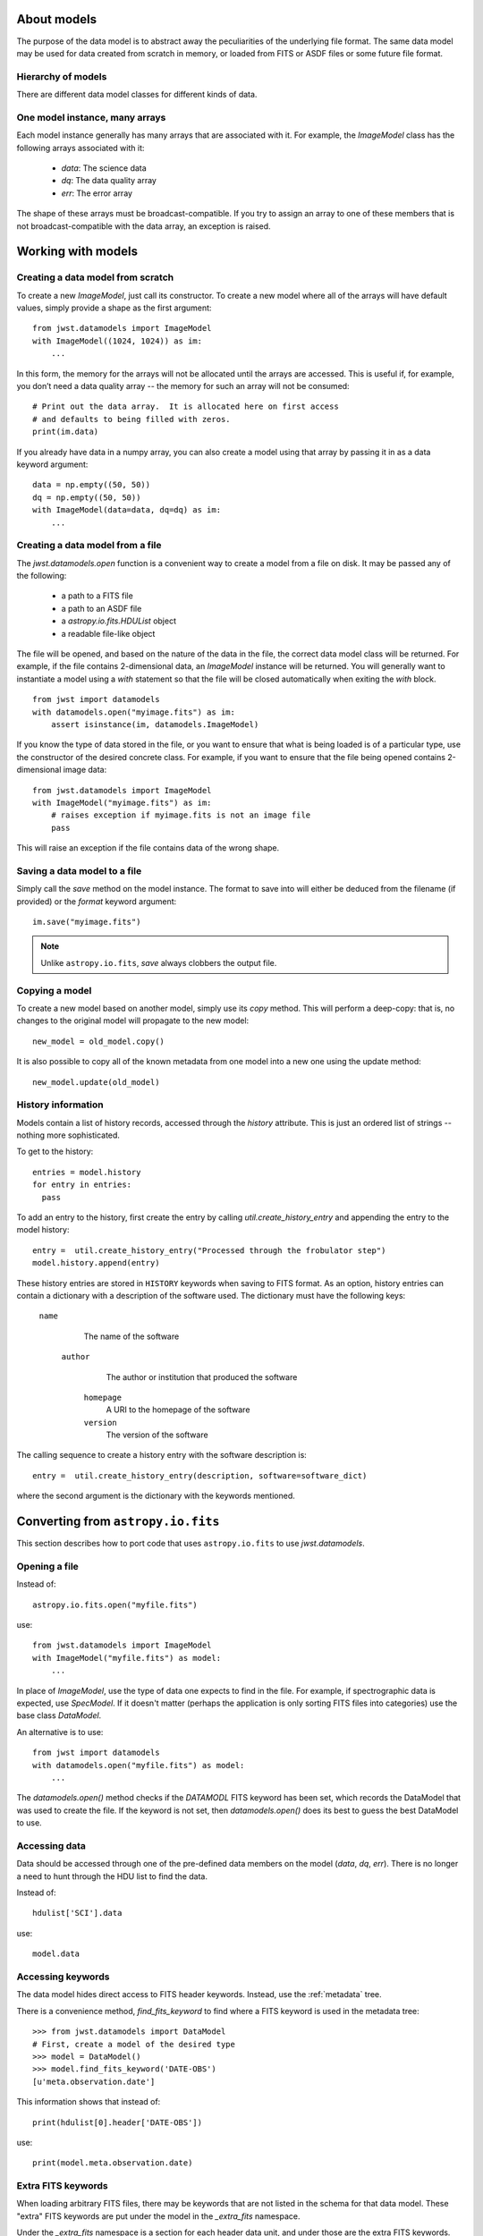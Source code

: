 .. _datamodels:

About models
============

The purpose of the data model is to abstract away the peculiarities of
the underlying file format.  The same data model may be used for data
created from scratch in memory, or loaded from FITS or ASDF files or
some future file format.


Hierarchy of models
-------------------

There are different data model classes for different kinds of data.

One model instance, many arrays
-------------------------------

Each model instance generally has many arrays that are associated with
it.  For example, the `ImageModel` class has the following arrays
associated with it:

    - `data`: The science data
    - `dq`: The data quality array
    - `err`: The error array

The shape of these arrays must be broadcast-compatible.  If you try to
assign an array to one of these members that is not
broadcast-compatible with the data array, an exception is raised.

Working with models
===================

Creating a data model from scratch
----------------------------------

To create a new `ImageModel`, just call its constructor.  To create a
new model where all of the arrays will have default values, simply
provide a shape as the first argument::

    from jwst.datamodels import ImageModel
    with ImageModel((1024, 1024)) as im:
        ...

In this form, the memory for the arrays will not be allocated until
the arrays are accessed.  This is useful if, for example, you don’t
need a data quality array -- the memory for such an array will not be
consumed::

  # Print out the data array.  It is allocated here on first access
  # and defaults to being filled with zeros.
  print(im.data)

If you already have data in a numpy array, you can also create a model
using that array by passing it in as a data keyword argument::

    data = np.empty((50, 50))
    dq = np.empty((50, 50))
    with ImageModel(data=data, dq=dq) as im:
        ...

Creating a data model from a file
---------------------------------

The `jwst.datamodels.open` function is a convenient way to create a
model from a file on disk.  It may be passed any of the following:

    - a path to a FITS file
    - a path to an ASDF file
    - a `astropy.io.fits.HDUList` object
    - a readable file-like object

The file will be opened, and based on the nature of the data in the
file, the correct data model class will be returned.  For example, if
the file contains 2-dimensional data, an `ImageModel` instance will be
returned.  You will generally want to instantiate a model using a
`with` statement so that the file will be closed automatically when
exiting the `with` block.

::

    from jwst import datamodels
    with datamodels.open("myimage.fits") as im:
        assert isinstance(im, datamodels.ImageModel)

If you know the type of data stored in the file, or you want to ensure
that what is being loaded is of a particular type, use the constructor
of the desired concrete class.  For example, if you want to ensure
that the file being opened contains 2-dimensional image data::

    from jwst.datamodels import ImageModel
    with ImageModel("myimage.fits") as im:
        # raises exception if myimage.fits is not an image file
        pass

This will raise an exception if the file contains data of the wrong
shape.

Saving a data model to a file
-----------------------------

Simply call the `save` method on the model instance.  The format to
save into will either be deduced from the filename (if provided) or
the `format` keyword argument::

    im.save("myimage.fits")

.. note::

   Unlike ``astropy.io.fits``, `save` always clobbers the output file.


Copying a model
---------------

To create a new model based on another model, simply use its `copy`
method.  This will perform a deep-copy: that is, no changes to the
original model will propagate to the new model::

    new_model = old_model.copy()

It is also possible to copy all of the known metadata from one
model into a new one using the update method::

    new_model.update(old_model)

History information
-------------------

Models contain a list of history records, accessed through the
`history` attribute.  This is just an ordered list of strings --
nothing more sophisticated.

To get to the history::

    entries = model.history
    for entry in entries:
      pass

To add an entry to the history, first create the entry by calling
`util.create_history_entry` and appending the entry to the model
history::

    entry =  util.create_history_entry("Processed through the frobulator step")
    model.history.append(entry)

These history entries are stored in ``HISTORY`` keywords when saving
to FITS format. As an option, history entries can contain a dictionary
with a description of the software used. The dictionary must have the
following keys:

  ``name``
      The name of the software
   ``author``
       The author or institution that produced the software
    ``homepage``
        A URI to the homepage of the software
    ``version``
        The version of the software

The calling sequence to create  a history entry with the software
description is::

  entry =  util.create_history_entry(description, software=software_dict)

where the second argument is the dictionary with the keywords
mentioned.

  
Converting from ``astropy.io.fits``
===================================

This section describes how to port code that uses ``astropy.io.fits``
to use `jwst.datamodels`.

Opening a file
--------------

Instead of::

    astropy.io.fits.open("myfile.fits")

use::

    from jwst.datamodels import ImageModel
    with ImageModel("myfile.fits") as model:
        ...

In place of `ImageModel`, use the type of data one expects to find in
the file.  For example, if spectrographic data is expected, use
`SpecModel`.  If it doesn't matter (perhaps the application is only
sorting FITS files into categories) use the base class `DataModel`.

An alternative is to use::

    from jwst import datamodels
    with datamodels.open("myfile.fits") as model:
        ...

The `datamodels.open()` method checks if the `DATAMODL` FITS keyword has
been set, which records the DataModel that was used to create the file.
If the keyword is not set, then `datamodels.open()` does its best to
guess the best DataModel to use.

Accessing data
--------------

Data should be accessed through one of the pre-defined data members on
the model (`data`, `dq`, `err`).  There is no longer a need to hunt
through the HDU list to find the data.

Instead of::

    hdulist['SCI'].data

use::

    model.data

Accessing keywords
------------------

The data model hides direct access to FITS header keywords.  Instead,
use the :ref:`metadata` tree.

There is a convenience method, `find_fits_keyword` to find where a
FITS keyword is used in the metadata tree::

    >>> from jwst.datamodels import DataModel
    # First, create a model of the desired type
    >>> model = DataModel()
    >>> model.find_fits_keyword('DATE-OBS')
    [u'meta.observation.date']

This information shows that instead of::

    print(hdulist[0].header['DATE-OBS'])

use::

    print(model.meta.observation.date)

Extra FITS keywords
-------------------

When loading arbitrary FITS files, there may be keywords that are not
listed in the schema for that data model.  These "extra" FITS keywords
are put under the model in the `_extra_fits` namespace.

Under the `_extra_fits` namespace is a section for each header data
unit, and under those are the extra FITS keywords.  For example, if
the FITS file contains a keyword `FOO` in the primary header, its
value can be obtained using::

    model._extra_fits.PRIMARY.FOO

This feature is useful to retain any extra keywords from input files
to output products.

To get a list of everything in `_extra_fits`::

    model._extra_fits._instance

returns a dictionary of of the instance at the model._extra_fits node.

`_instance` can be used at any node in the tree to return a dictionary
of rest of the tree structure at that node.
